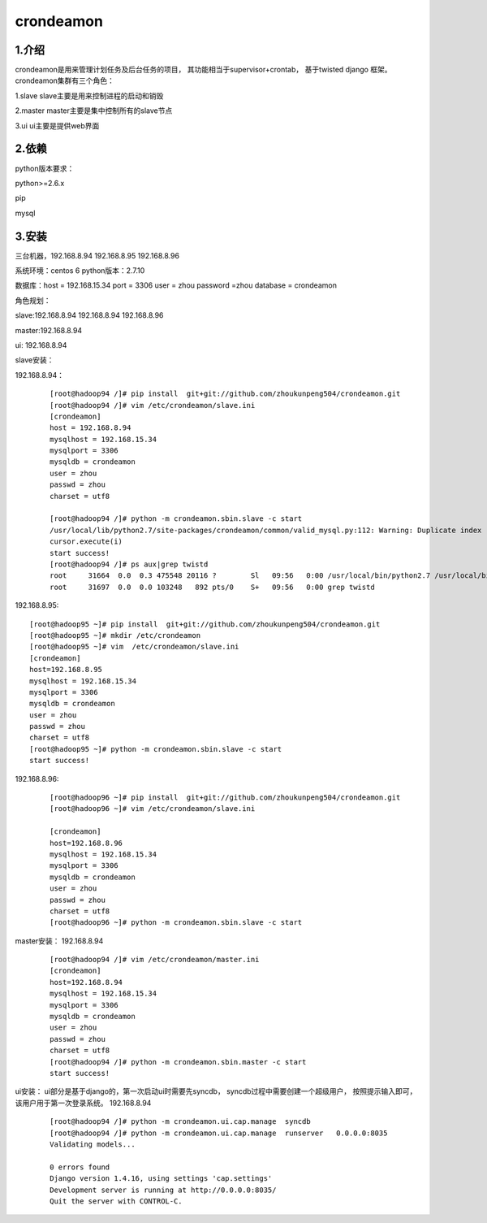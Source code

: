 ============
crondeamon
============
***************
1.介绍
***************
crondeamon是用来管理计划任务及后台任务的项目， 其功能相当于supervisor+crontab，  基于twisted   django 框架。  crondeamon集群有三个角色：

1.slave  slave主要是用来控制进程的启动和销毁

2.master master主要是集中控制所有的slave节点

3.ui     ui主要是提供web界面

***************
2.依赖
***************
python版本要求：

python>=2.6.x 

pip

mysql

***************
3.安装
***************
三台机器，192.168.8.94   192.168.8.95  192.168.8.96  

系统环境：centos 6   python版本：2.7.10 

数据库：host = 192.168.15.34  port = 3306  user = zhou   password =zhou  database = crondeamon 

角色规划：

slave:192.168.8.94 192.168.8.94  192.168.8.96 

master:192.168.8.94 

ui: 192.168.8.94

slave安装：

192.168.8.94：
 ::

  [root@hadoop94 /]# pip install  git+git://github.com/zhoukunpeng504/crondeamon.git
  [root@hadoop94 /]# vim /etc/crondeamon/slave.ini                                                                                                          
  [crondeamon]
  host = 192.168.8.94
  mysqlhost = 192.168.15.34
  mysqlport = 3306
  mysqldb = crondeamon
  user = zhou
  passwd = zhou                                                                                                            
  charset = utf8

  [root@hadoop94 /]# python -m crondeamon.sbin.slave -c start
  /usr/local/lib/python2.7/site-packages/crondeamon/common/valid_mysql.py:112: Warning: Duplicate index 'owner_2' defined on the table 'crondeamon.cron_task'. This is deprecated and will be disallowed in a future release.
  cursor.execute(i)
  start success!
  [root@hadoop94 /]# ps aux|grep twistd
  root     31664  0.0  0.3 475548 20116 ?        Sl   09:56   0:00 /usr/local/bin/python2.7 /usr/local/bin/twistd --pidfile /data/crondeamon/slave/pid/crondeamon-slave.pid --logfile /data/crondeamon/slave/log/crondeamon-slave.log crondeamon-slave
  root     31697  0.0  0.0 103248   892 pts/0    S+   09:56   0:00 grep twistd

192.168.8.95:
::

  [root@hadoop95 ~]# pip install  git+git://github.com/zhoukunpeng504/crondeamon.git
  [root@hadoop95 ~]# mkdir /etc/crondeamon
  [root@hadoop95 ~]# vim  /etc/crondeamon/slave.ini
  [crondeamon]
  host=192.168.8.95                                                                                                        
  mysqlhost = 192.168.15.34
  mysqlport = 3306
  mysqldb = crondeamon
  user = zhou
  passwd = zhou
  charset = utf8 
  [root@hadoop95 ~]# python -m crondeamon.sbin.slave -c start
  start success!
192.168.8.96:
 ::

  [root@hadoop96 ~]# pip install  git+git://github.com/zhoukunpeng504/crondeamon.git
  [root@hadoop96 ~]# vim /etc/crondeamon/slave.ini

  [crondeamon]
  host=192.168.8.96                                                                                                        
  mysqlhost = 192.168.15.34
  mysqlport = 3306
  mysqldb = crondeamon
  user = zhou
  passwd = zhou
  charset = utf8
  [root@hadoop96 ~]# python -m crondeamon.sbin.slave -c start 

master安装：
192.168.8.94
 ::

  [root@hadoop94 /]# vim /etc/crondeamon/master.ini
  [crondeamon]
  host=192.168.8.94
  mysqlhost = 192.168.15.34
  mysqlport = 3306
  mysqldb = crondeamon
  user = zhou
  passwd = zhou
  charset = utf8
  [root@hadoop94 /]# python -m crondeamon.sbin.master -c start
  start success!
ui安装：
ui部分是基于django的，第一次启动ui时需要先syncdb，   syncdb过程中需要创建一个超级用户， 按照提示输入即可，该用户用于第一次登录系统。
192.168.8.94
 ::

  [root@hadoop94 /]# python -m crondeamon.ui.cap.manage  syncdb 
  [root@hadoop94 /]# python -m crondeamon.ui.cap.manage  runserver   0.0.0.0:8035
  Validating models...

  0 errors found
  Django version 1.4.16, using settings 'cap.settings'
  Development server is running at http://0.0.0.0:8035/
  Quit the server with CONTROL-C.
  
  